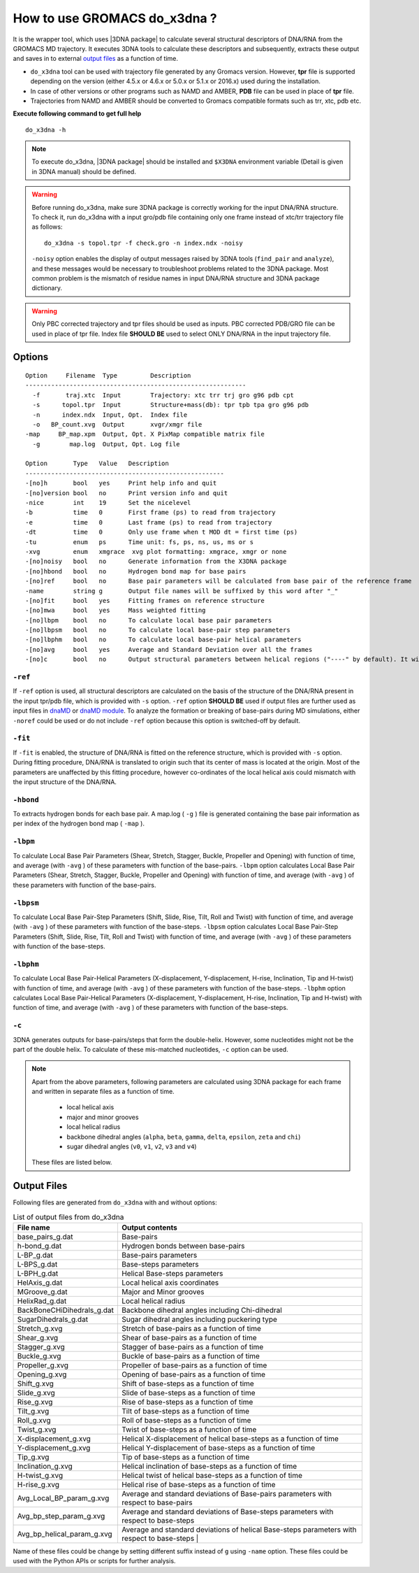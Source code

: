 .. |3DNA package| raw:: html

    <a href="http://www.x3dna.org" target="_blank">3DNA package</a>

How to use GROMACS do_x3dna ?
=============================

It is the wrapper tool, which uses |3DNA package| to calculate several structural
descriptors of DNA/RNA from the GROMACS MD trajectory. It executes 3DNA tools to
calculate these descriptors and subsequently, extracts these output and saves in to
external `output files <http://do-x3dna.readthedocs.io/en/latest/do_x3dna_usage.html#output-files>`_
as a function of time.


* ``do_x3dna`` tool can be used with trajectory file generated by any Gromacs version.
  However, **tpr** file is supported depending on the version (either 4.5.x or 4.6.x
  or 5.0.x or 5.1.x or 2016.x) used during the installation.
* In case of other versions or other programs such as NAMD and AMBER, **PDB** file
  can be used in place of **tpr** file.
* Trajectories from NAMD and AMBER should be converted to Gromacs compatible formats such as trr, xtc, pdb etc.

**Execute following command to get full help**
::

    do_x3dna -h


.. note::
   To execute do_x3dna, |3DNA package| should be installed and ``$X3DNA`` environment variable (Detail is given in 3DNA manual) should be defined.

.. warning::
    Before running do_x3dna, make sure 3DNA package is correctly working for the input DNA/RNA structure.
    To check it, run do_x3dna with a input gro/pdb file containing only one frame instead of xtc/trr trajectory
    file as follows: ::

        do_x3dna -s topol.tpr -f check.gro -n index.ndx -noisy

    ``-noisy`` option enables the display of output messages raised by 3DNA tools
    (``find_pair`` and ``analyze``), and these messages would be necessary to troubleshoot
    problems related to the 3DNA package. Most common problem is the mismatch of residue names
    in input DNA/RNA structure and 3DNA package dictionary.


.. warning::
    Only PBC corrected trajectory and tpr files should be used as inputs. PBC corrected
    PDB/GRO file can be used in place of tpr file. Index file **SHOULD BE** used to
    select ONLY DNA/RNA in the input trajectory file.



Options
-------

::

    Option     Filename  Type         Description
    ------------------------------------------------------------
      -f       traj.xtc  Input        Trajectory: xtc trr trj gro g96 pdb cpt
      -s      topol.tpr  Input        Structure+mass(db): tpr tpb tpa gro g96 pdb
      -n      index.ndx  Input, Opt.  Index file
      -o   BP_count.xvg  Output       xvgr/xmgr file
    -map     BP_map.xpm  Output, Opt. X PixMap compatible matrix file
      -g        map.log  Output, Opt. Log file

    Option       Type   Value   Description
    ------------------------------------------------------
    -[no]h       bool   yes     Print help info and quit
    -[no]version bool   no      Print version info and quit
    -nice        int    19      Set the nicelevel
    -b           time   0       First frame (ps) to read from trajectory
    -e           time   0       Last frame (ps) to read from trajectory
    -dt          time   0       Only use frame when t MOD dt = first time (ps)
    -tu          enum   ps      Time unit: fs, ps, ns, us, ms or s
    -xvg         enum   xmgrace  xvg plot formatting: xmgrace, xmgr or none
    -[no]noisy   bool   no      Generate information from the X3DNA package
    -[no]hbond   bool   no      Hydrogen bond map for base pairs
    -[no]ref     bool   no      Base pair parameters will be calculated from base pair of the reference frame
    -name        string g       Output file names will be suffixed by this word after "_"
    -[no]fit     bool   yes     Fitting frames on reference structure
    -[no]mwa     bool   yes     Mass weighted fitting
    -[no]lbpm    bool   no      To calculate local base pair parameters
    -[no]lbpsm   bool   no      To calculate local base-pair step parameters
    -[no]lbphm   bool   no      To calculate local base-pair helical parameters
    -[no]avg     bool   yes     Average and Standard Deviation over all the frames
    -[no]c       bool   no      Output structural parameters between helical regions ("----" by default). It will invoke "-c" option with 3DNA analyze command.





``-ref``
~~~~~~~~
If ``-ref`` option is used, all structural descriptors are calculated on the basis
of the structure of the DNA/RNA present in the input tpr/pdb file, which is provided
with ``-s`` option. ``-ref`` option **SHOULD BE** used if output files are further
used as input files in `dnaMD <dnaMD_usage.html>`_ or `dnaMD module <api_summary.html>`_.
To analyze the formation or breaking of base-pairs during MD simulations, either ``-noref``
could be used or do not include ``-ref`` option because this option is switched-off by default.

``-fit``
~~~~~~~~
If ``-fit`` is enabled, the structure of DNA/RNA is fitted on the reference structure,
which is provided with ``-s`` option. During fitting procedure, DNA/RNA is translated
to origin such that its center of mass is located at the origin. Most of the parameters
are unaffected by this fitting procedure, however co-ordinates of the local helical axis
could mismatch with the input structure of the DNA/RNA.

``-hbond``
~~~~~~~~~~
To extracts hydrogen bonds for each base pair. A map.log ( ``-g`` ) file
is generated containing the base pair information as per index of the hydrogen
bond map ( ``-map`` ).

``-lbpm``
~~~~~~~~~
To calculate Local Base Pair Parameters (Shear, Stretch, Stagger, Buckle, Propeller
and Opening) with function of time, and average (with ``-avg`` ) of these parameters
with function of the base-pairs. ``-lbpm`` option calculates Local Base Pair Parameters
(Shear, Stretch, Stagger, Buckle, Propeller and Opening) with function of time, and
average (with ``-avg`` ) of these parameters with function of the base-pairs.

``-lbpsm``
~~~~~~~~~~
To calculate Local Base Pair-Step Parameters (Shift, Slide, Rise, Tilt, Roll and
Twist) with function of time, and average (with ``-avg`` ) of these parameters with
function of the base-steps. ``-lbpsm`` option calculates Local Base Pair-Step Parameters
(Shift, Slide, Rise, Tilt, Roll and Twist) with function of time, and average (with ``-avg`` )
of these parameters with function of the base-steps.

``-lbphm``
~~~~~~~~~~
To calculate Local Base Pair-Helical Parameters (X-displacement, Y-displacement,
H-rise, Inclination, Tip and H-twist) with function of time, and average (with ``-avg`` )
of these parameters with function of the base-steps. ``-lbphm`` option calculates
Local Base Pair-Helical Parameters (X-displacement, Y-displacement, H-rise, Inclination,
Tip and H-twist) with function of time, and average (with ``-avg`` ) of these parameters
with function of the base-steps.

``-c``
~~~~~~
3DNA generates outputs for base-pairs/steps that form the double-helix. However, some nucleotides
might not be the part of the double helix. To calculate of these mis-matched nucleotides, ``-c``
option can be used.


.. note::
    Apart from the above parameters, following parameters are calculated using 3DNA package
    for each frame and written in separate files as a function of time.

      * local helical axis
      * major and minor grooves
      * local helical radius
      * backbone dihedral angles (``alpha``, ``beta``, ``gamma``, ``delta``, ``epsilon``, ``zeta`` and ``chi``)
      * sugar dihedral angles (``v0``, ``v1``, ``v2``, ``v3`` and ``v4``)

    These files are listed below.


Output Files
------------

Following files are generated from ``do_x3dna`` with and without options:

.. list-table:: List of output files from do_x3dna
    :widths: 1, 4
    :header-rows: 1
    :name: output-files-table

    * - File name
      - Output contents

    * - base_pairs_g.dat
      - Base-pairs

    * - h-bond_g.dat
      - Hydrogen bonds between base-pairs

    * - L-BP_g.dat
      - Base-pairs parameters

    * - L-BPS_g.dat
      - Base-steps parameters

    * - L-BPH_g.dat
      - Helical Base-steps parameters

    * - HelAxis_g.dat
      - Local helical axis coordinates

    * - MGroove_g.dat
      - Major and Minor grooves

    * - HelixRad_g.dat
      - Local helical radius

    * - BackBoneCHiDihedrals_g.dat
      - Backbone dihedral angles including Chi-dihedral

    * - SugarDihedrals_g.dat
      - Sugar dihedral angles including puckering type

    * - Stretch_g.xvg
      - Stretch of base-pairs as a function of time

    * - Shear_g.xvg
      - Shear of base-pairs as a function of time

    * - Stagger_g.xvg
      - Stagger of base-pairs as a function of time

    * - Buckle_g.xvg
      - Buckle of base-pairs as a function of time

    * - Propeller_g.xvg
      - Propeller of base-pairs as a function of time

    * - Opening_g.xvg
      - Opening of base-pairs as a function of time

    * - Shift_g.xvg
      - Shift of base-steps as a function of time

    * - Slide_g.xvg
      - Slide of base-steps as a function of time

    * - Rise_g.xvg
      - Rise of base-steps as a function of time

    * - Tilt_g.xvg
      - Tilt of base-steps as a function of time

    * - Roll_g.xvg
      - Roll of base-steps as a function of time

    * - Twist_g.xvg
      - Twist of base-steps as a function of time

    * - X-displacement_g.xvg
      - Helical X-displacement of helical base-steps as a function of time

    * - Y-displacement_g.xvg
      - Helical Y-displacement of base-steps as a function of time

    * - Tip_g.xvg
      - Tip of base-steps as a function of time

    * - Inclination_g.xvg
      - Helical inclination of base-steps as a function of time

    * - H-twist_g.xvg
      - Helical twist of helical base-steps as a function of time

    * - H-rise_g.xvg
      - Helical rise of base-steps as a function of time

    * - Avg_Local_BP_param_g.xvg
      - Average and standard deviations of Base-pairs parameters with respect to base-pairs

    * - Avg_bp_step_param_g.xvg
      - Average and standard deviations of Base-steps parameters with respect to base-steps

    * - Avg_bp_helical_param_g.xvg
      - Average and standard deviations of helical Base-steps parameters with respect to base-steps                                                      |


Name of these files could be change by setting different suffix instead of ``g`` using ``-name`` option. These
files could be used with the Python APIs or scripts for further analysis.
